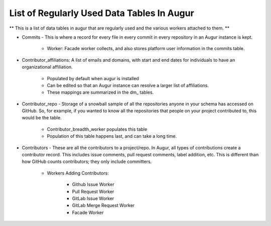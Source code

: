 List of Regularly Used Data Tables In Augur
===========================================

** This is a list of data tables in augur that are regularly used and the various workers attached to them. **

* Commits - This is where a record for every file in every commit in every repository in an Augur instance is kept. 
    
    * Worker: Facade worker collects, and also stores platform user information in the commits table. 

* Contributor_affiliations: A list of emails and domains, with start and end dates for individuals to have an organizational affiliation. 
    
    * Populated by default when augur is installed
    * Can be edited so that an Augur instance can resolve a larger list of affiliations. 
    * These mappings are summarized in the dm_ tables. 

* Contributor_repo - Storage of a snowball sample of all the repositories anyone in your schema has accessed on GitHub. So, for example, if you wanted to know all the repositories that people on your project contributed to, this would be the table. 
    
    * Contributor_breadth_worker populates this table
    * Population of this table happens last, and can take a long time. 

* Contributors - These are all the contributors to a project/repo. In Augur, all types of contributions create a contributor record. This includes issue comments, pull request comments, label addition, etc. This is different than how GitHub counts contributors; they only include committers. 
    
    * Workers Adding Contributors: 

        * Github Issue Worker
        * Pull Request Worker
        * GitLab Issue Worker
        * GitLab Merge Request Worker
        * Facade Worker 
